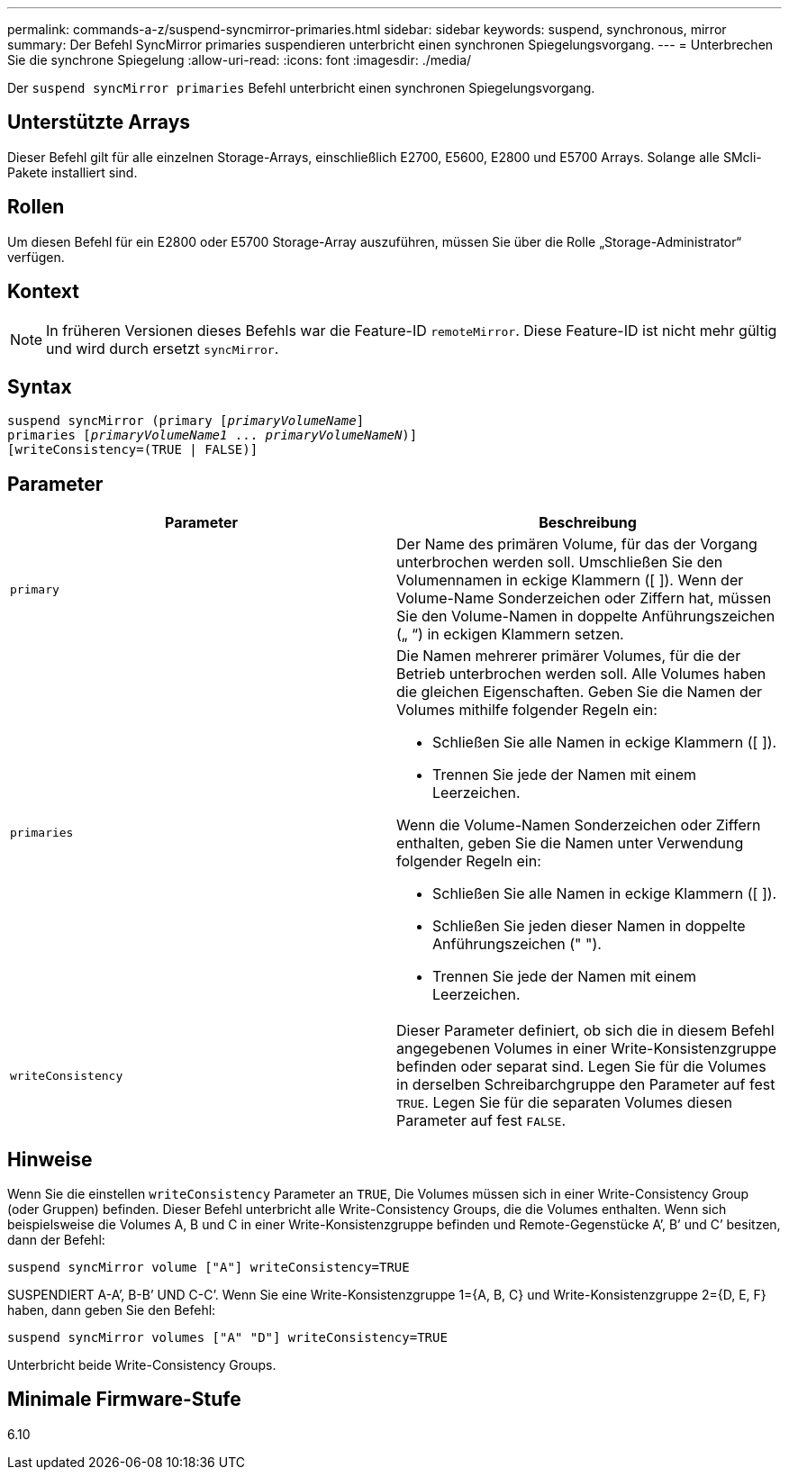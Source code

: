 ---
permalink: commands-a-z/suspend-syncmirror-primaries.html 
sidebar: sidebar 
keywords: suspend, synchronous, mirror 
summary: Der Befehl SyncMirror primaries suspendieren unterbricht einen synchronen Spiegelungsvorgang. 
---
= Unterbrechen Sie die synchrone Spiegelung
:allow-uri-read: 
:icons: font
:imagesdir: ./media/


[role="lead"]
Der `suspend syncMirror primaries` Befehl unterbricht einen synchronen Spiegelungsvorgang.



== Unterstützte Arrays

Dieser Befehl gilt für alle einzelnen Storage-Arrays, einschließlich E2700, E5600, E2800 und E5700 Arrays. Solange alle SMcli-Pakete installiert sind.



== Rollen

Um diesen Befehl für ein E2800 oder E5700 Storage-Array auszuführen, müssen Sie über die Rolle „Storage-Administrator“ verfügen.



== Kontext

[NOTE]
====
In früheren Versionen dieses Befehls war die Feature-ID `remoteMirror`. Diese Feature-ID ist nicht mehr gültig und wird durch ersetzt `syncMirror`.

====


== Syntax

[listing, subs="+macros"]
----

suspend syncMirror (primary pass:quotes[[_primaryVolumeName_]]
primaries pass:quotes[[_primaryVolumeName1_ ... _primaryVolumeNameN_])]
[writeConsistency=(TRUE | FALSE)]
----


== Parameter

[cols="2*"]
|===
| Parameter | Beschreibung 


 a| 
`primary`
 a| 
Der Name des primären Volume, für das der Vorgang unterbrochen werden soll. Umschließen Sie den Volumennamen in eckige Klammern ([ ]). Wenn der Volume-Name Sonderzeichen oder Ziffern hat, müssen Sie den Volume-Namen in doppelte Anführungszeichen („ “) in eckigen Klammern setzen.



 a| 
`primaries`
 a| 
Die Namen mehrerer primärer Volumes, für die der Betrieb unterbrochen werden soll. Alle Volumes haben die gleichen Eigenschaften. Geben Sie die Namen der Volumes mithilfe folgender Regeln ein:

* Schließen Sie alle Namen in eckige Klammern ([ ]).
* Trennen Sie jede der Namen mit einem Leerzeichen.


Wenn die Volume-Namen Sonderzeichen oder Ziffern enthalten, geben Sie die Namen unter Verwendung folgender Regeln ein:

* Schließen Sie alle Namen in eckige Klammern ([ ]).
* Schließen Sie jeden dieser Namen in doppelte Anführungszeichen (" ").
* Trennen Sie jede der Namen mit einem Leerzeichen.




 a| 
`writeConsistency`
 a| 
Dieser Parameter definiert, ob sich die in diesem Befehl angegebenen Volumes in einer Write-Konsistenzgruppe befinden oder separat sind. Legen Sie für die Volumes in derselben Schreibarchgruppe den Parameter auf fest `TRUE`. Legen Sie für die separaten Volumes diesen Parameter auf fest `FALSE`.

|===


== Hinweise

Wenn Sie die einstellen `writeConsistency` Parameter an `TRUE`, Die Volumes müssen sich in einer Write-Consistency Group (oder Gruppen) befinden. Dieser Befehl unterbricht alle Write-Consistency Groups, die die Volumes enthalten. Wenn sich beispielsweise die Volumes A, B und C in einer Write-Konsistenzgruppe befinden und Remote-Gegenstücke A`', B`' und C`' besitzen, dann der Befehl:

[listing]
----
suspend syncMirror volume ["A"] writeConsistency=TRUE
----
SUSPENDIERT A-A`', B-B`' UND C-C`'. Wenn Sie eine Write-Konsistenzgruppe 1={A, B, C} und Write-Konsistenzgruppe 2={D, E, F} haben, dann geben Sie den Befehl:

[listing]
----
suspend syncMirror volumes ["A" "D"] writeConsistency=TRUE
----
Unterbricht beide Write-Consistency Groups.



== Minimale Firmware-Stufe

6.10
